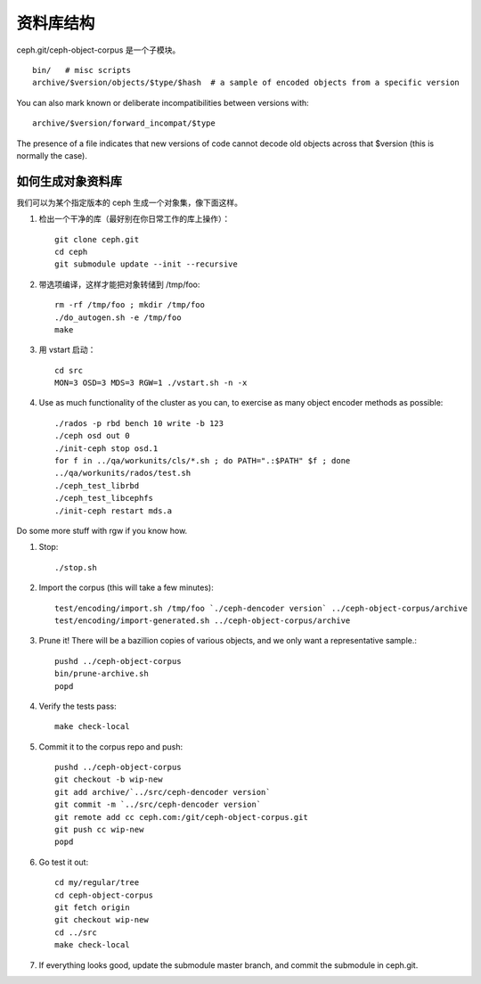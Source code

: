 资料库结构
==========

ceph.git/ceph-object-corpus 是一个子模块。 ::

	bin/   # misc scripts
	archive/$version/objects/$type/$hash  # a sample of encoded objects from a specific version

You can also mark known or deliberate incompatibilities between versions with::

	archive/$version/forward_incompat/$type

The presence of a file indicates that new versions of code cannot
decode old objects across that $version (this is normally the case).


如何生成对象资料库
------------------

我们可以为某个指定版本的 ceph 生成一个对象集，像下面这样。

#. 检出一个干净的库（最好别在你日常工作的库上操作）： ::

	git clone ceph.git
	cd ceph
	git submodule update --init --recursive

#. 带选项编译，这样才能把对象转储到 /tmp/foo::

	rm -rf /tmp/foo ; mkdir /tmp/foo
	./do_autogen.sh -e /tmp/foo
	make

#. 用 vstart 启动： ::

	cd src
	MON=3 OSD=3 MDS=3 RGW=1 ./vstart.sh -n -x

#. Use as much functionality of the cluster as you can, to exercise as many object encoder methods as possible::

	./rados -p rbd bench 10 write -b 123
	./ceph osd out 0
	./init-ceph stop osd.1
	for f in ../qa/workunits/cls/*.sh ; do PATH=".:$PATH" $f ; done
	../qa/workunits/rados/test.sh
	./ceph_test_librbd
	./ceph_test_libcephfs
	./init-ceph restart mds.a

Do some more stuff with rgw if you know how.

#. Stop::

	./stop.sh

#. Import the corpus (this will take a few minutes)::

	test/encoding/import.sh /tmp/foo `./ceph-dencoder version` ../ceph-object-corpus/archive
	test/encoding/import-generated.sh ../ceph-object-corpus/archive

#. Prune it!  There will be a bazillion copies of various objects, and we only want a representative sample.::

	pushd ../ceph-object-corpus
	bin/prune-archive.sh
	popd

#. Verify the tests pass::

	make check-local

#. Commit it to the corpus repo and push::

	pushd ../ceph-object-corpus
	git checkout -b wip-new
	git add archive/`../src/ceph-dencoder version`
	git commit -m `../src/ceph-dencoder version`
	git remote add cc ceph.com:/git/ceph-object-corpus.git
	git push cc wip-new
	popd

#. Go test it out::

	cd my/regular/tree
	cd ceph-object-corpus
	git fetch origin
	git checkout wip-new
	cd ../src
	make check-local

#. If everything looks good, update the submodule master branch, and commit the submodule in ceph.git.

